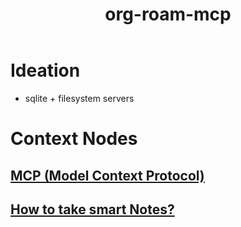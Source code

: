 :PROPERTIES:
:ID:       a8f5b38d-97c0-4d09-a314-42e8b0c75581
:END:
#+title: org-roam-mcp
#+filetags: :project:

* Ideation
 - sqlite + filesystem servers
* Context Nodes
** [[id:f6f7f087-b7fe-4192-8950-497166f5af0f][MCP (Model Context Protocol)]]
** [[id:3d6be1e0-2489-4200-834b-6a88f1aaebf6][How to take smart Notes?]]
